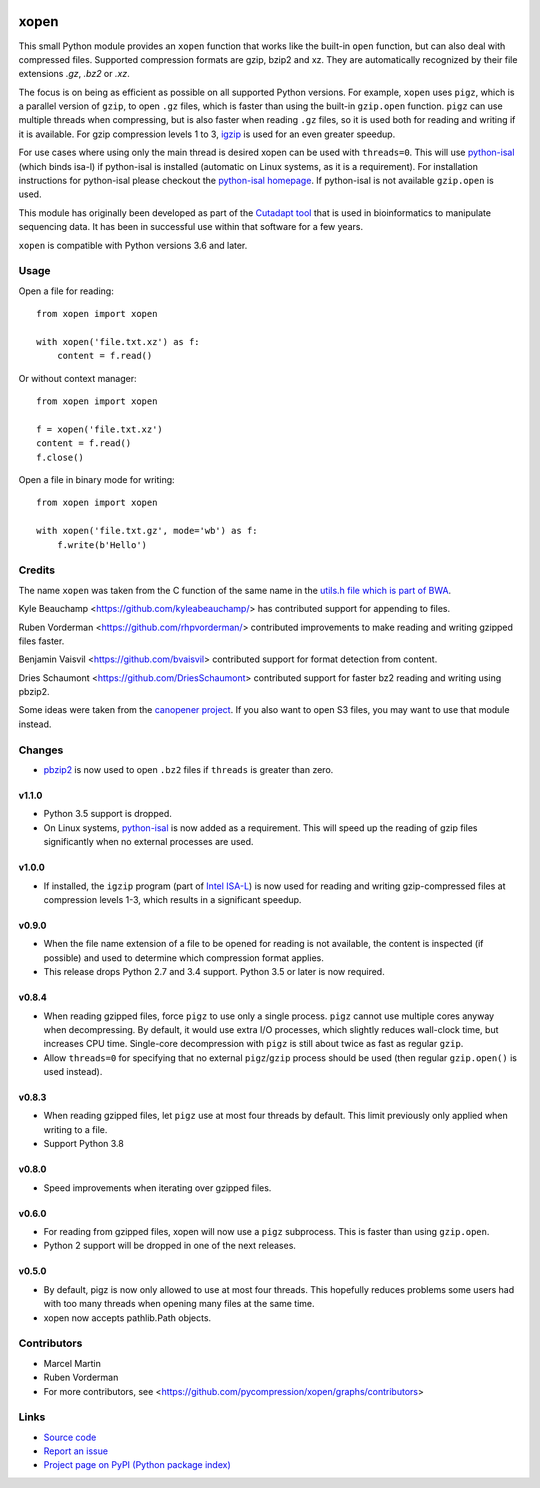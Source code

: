 .. image:: https://github.com/pycompression/xopen/workflows/CI/badge.svg
  :target: https://github.com/pycompression/xopen
  :alt: 
  
.. image:: https://img.shields.io/pypi/v/xopen.svg?branch=master
  :target: https://pypi.python.org/pypi/xopen

.. image:: https://img.shields.io/conda/v/conda-forge/xopen.svg
  :target: https://anaconda.org/conda-forge/xopen
  :alt:

.. image:: https://codecov.io/gh/pycompression/xopen/branch/main/graph/badge.svg
  :target: https://codecov.io/gh/pycompression/xopen
  :alt:

=====
xopen
=====

This small Python module provides an ``xopen`` function that works like the
built-in ``open`` function, but can also deal with compressed files.
Supported compression formats are gzip, bzip2 and xz. They are automatically
recognized by their file extensions `.gz`, `.bz2` or `.xz`.

The focus is on being as efficient as possible on all supported Python versions.
For example, ``xopen`` uses ``pigz``, which is a parallel version of ``gzip``,
to open ``.gz`` files, which is faster than using the built-in ``gzip.open``
function. ``pigz`` can use multiple threads when compressing, but is also faster
when reading ``.gz`` files, so it is used both for reading and writing if it is
available. For gzip compression levels 1 to 3,
`igzip <https://github.com/intel/isa-l/>`_ is used for an even greater speedup.

For use cases where using only the main thread is desired xopen can be used
with ``threads=0``. This will use `python-isal
<https://github.com/pycompression/python-isal>`_ (which binds isa-l) if
python-isal is installed (automatic on Linux systems, as it is a requirement).
For installation instructions for python-isal please
checkout the `python-isal homepage
<https://github.com/pycompression/python-isal>`_. If python-isal is not
available ``gzip.open`` is used.

This module has originally been developed as part of the `Cutadapt
tool <https://cutadapt.readthedocs.io/>`_ that is used in bioinformatics to
manipulate sequencing data. It has been in successful use within that software
for a few years.

``xopen`` is compatible with Python versions 3.6 and later.


Usage
-----

Open a file for reading::

    from xopen import xopen

    with xopen('file.txt.xz') as f:
        content = f.read()

Or without context manager::

    from xopen import xopen

    f = xopen('file.txt.xz')
    content = f.read()
    f.close()

Open a file in binary mode for writing::

    from xopen import xopen

    with xopen('file.txt.gz', mode='wb') as f:
        f.write(b'Hello')


Credits
-------

The name ``xopen`` was taken from the C function of the same name in the
`utils.h file which is part of
BWA <https://github.com/lh3/bwa/blob/83662032a2192d5712996f36069ab02db82acf67/utils.h>`_.

Kyle Beauchamp <https://github.com/kyleabeauchamp/> has contributed support for
appending to files.

Ruben Vorderman <https://github.com/rhpvorderman/> contributed improvements to
make reading and writing gzipped files faster.

Benjamin Vaisvil <https://github.com/bvaisvil> contributed support for
format detection from content.

Dries Schaumont <https://github.com/DriesSchaumont> contributed support for
faster bz2 reading and writing using pbzip2.

Some ideas were taken from the `canopener project <https://github.com/selassid/canopener>`_.
If you also want to open S3 files, you may want to use that module instead.


Changes
-------

* `pbzip2 <http://compression.ca/pbzip2/>`_ is now used to open ``.bz2`` files if
  ``threads`` is greater than zero.

v1.1.0
~~~~~~
* Python 3.5 support is dropped.
* On Linux systems, `python-isal <https://github.com/pycompression/python-isal>`_
  is now added as a requirement. This will speed up the reading of gzip files
  significantly when no external processes are used.

v1.0.0
~~~~~~
* If installed, the ``igzip`` program (part of
  `Intel ISA-L <https://github.com/intel/isa-l/>`_) is now used for reading
  and writing gzip-compressed files at compression levels 1-3, which results
  in a significant speedup.

v0.9.0
~~~~~~
* When the file name extension of a file to be opened for reading is not
  available, the content is inspected (if possible) and used to determine
  which compression format applies.
* This release drops Python 2.7 and 3.4 support. Python 3.5 or later is
  now required.

v0.8.4
~~~~~~
* When reading gzipped files, force ``pigz`` to use only a single process.
  ``pigz`` cannot use multiple cores anyway when decompressing. By default,
  it would use extra I/O processes, which slightly reduces wall-clock time,
  but increases CPU time. Single-core decompression with ``pigz`` is still
  about twice as fast as regular ``gzip``.
* Allow ``threads=0`` for specifying that no external ``pigz``/``gzip``
  process should be used (then regular ``gzip.open()`` is used instead).

v0.8.3
~~~~~~
* When reading gzipped files, let ``pigz`` use at most four threads by default.
  This limit previously only applied when writing to a file.
* Support Python 3.8

v0.8.0
~~~~~~
* Speed improvements when iterating over gzipped files.

v0.6.0
~~~~~~
* For reading from gzipped files, xopen will now use a ``pigz`` subprocess.
  This is faster than using ``gzip.open``.
* Python 2 support will be dropped in one of the next releases.

v0.5.0
~~~~~~
* By default, pigz is now only allowed to use at most four threads. This hopefully reduces
  problems some users had with too many threads when opening many files at the same time.
* xopen now accepts pathlib.Path objects.


Contributors
------------

* Marcel Martin
* Ruben Vorderman
* For more contributors, see <https://github.com/pycompression/xopen/graphs/contributors>


Links
-----

* `Source code <https://github.com/pycompression/xopen/>`_
* `Report an issue <https://github.com/pycompression/xopen/issues>`_
* `Project page on PyPI (Python package index) <https://pypi.python.org/pypi/xopen/>`_
